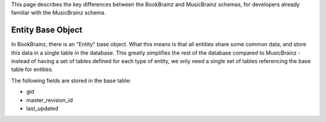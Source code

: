 This page describes the key differences between the BookBrainz and MusicBrainz
schemas, for developers already familiar with the MusicBrainz schema.

Entity Base Object
==================
In BookBrainz, there is an "Entity" base object. What this means is that all
entities share some common data, and store this data in a single table in the
database. This greatly simplifies the rest of the database compared to
MusicBrainz - instead of having a set of tables defined for each type of entity,
we only need a single set of tables referencing the base table for entities.

The following fields are stored in the base table:

* gid
* master_revision_id
* last_updated
